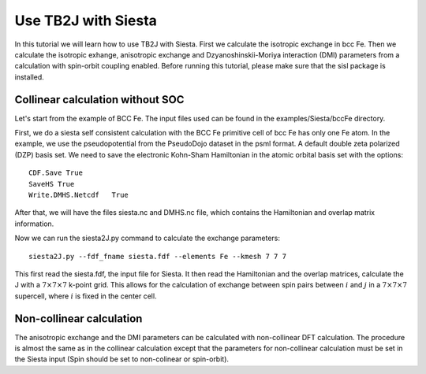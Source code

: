 Use TB2J with Siesta
====================

In this tutorial we will learn how to use TB2J with Siesta. First we calculate the isotropic exchange in bcc Fe. Then we calculate the isotropic exhange, anisotropic exchange and Dzyanoshinskii-Moriya interaction (DMI) parameters from a calculation with spin-orbit coupling enabled.
Before running this tutorial, please make sure that the sisl package is installed.

Collinear calculation without SOC
--------------------------------------
Let's start from the example of BCC Fe. The input files used can be found in the examples/Siesta/bccFe directory.

First, we do a siesta self consistent calculation with the BCC Fe primitive cell of bcc Fe has only one Fe atom. In the example, we use the pseudopotential from the PseudoDojo dataset in the psml format. A default double zeta polarized (DZP) basis set. We need to save the electronic Kohn-Sham Hamiltonian in the atomic orbital basis set with the options:

::

   CDF.Save True
   SaveHS True
   Write.DMHS.Netcdf   True

After that, we will have the files siesta.nc and DMHS.nc file, which contains the Hamiltonian and overlap matrix information.

Now we can run the siesta2J.py command to calculate the exchange parameters:

::

   siesta2J.py --fdf_fname siesta.fdf --elements Fe --kmesh 7 7 7

This first read the siesta.fdf, the input file for Siesta. It then read the Hamiltonian and the overlap matrices, calculate the J with a :math:`7\times 7 \times 7` k-point grid. This allows for the calculation of exchange between spin pairs between :math:`i` and :math:`j` in a :math:`7\times 7 \times 7` supercell, where :math:`i` is fixed in the center cell.

Non-collinear calculation
-----------------------------------------

The anisotropic exchange and the DMI parameters can be calculated with non-collinear DFT calculation. The procedure is almost the same as in the collinear calculation except that the parameters for non-collinear calculation must be set in the Siesta input (Spin should be set to non-colinear or spin-orbit). 

